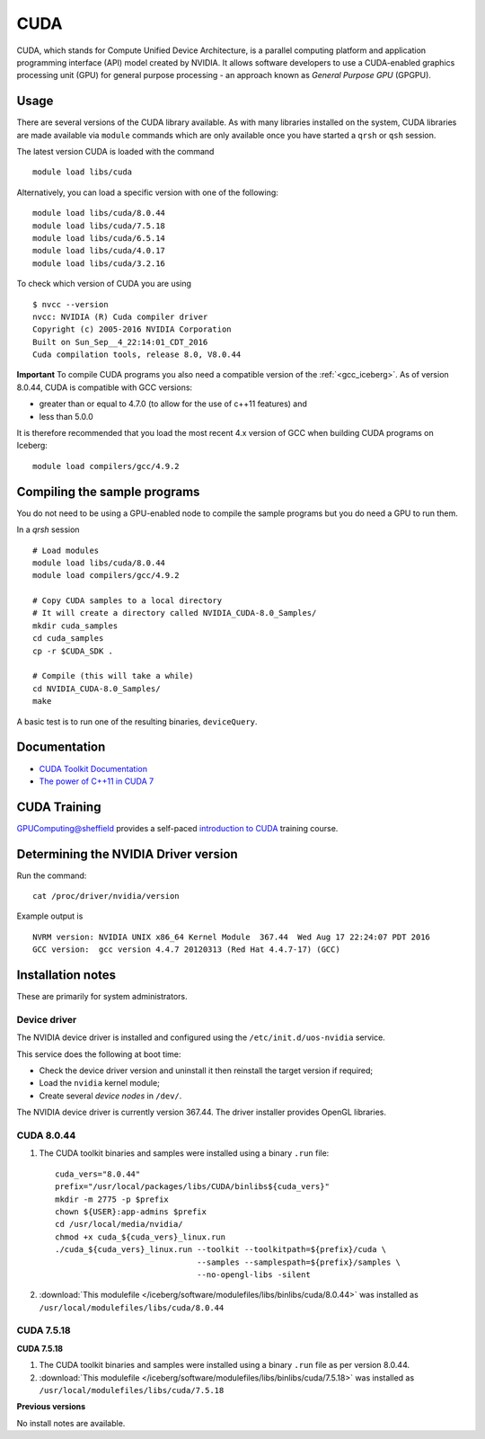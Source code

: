 .. _`cuda_iceberg`:

CUDA
====
CUDA, which stands for Compute Unified Device Architecture, is a parallel computing platform and application programming interface (API) model created by NVIDIA.
It allows software developers to use a CUDA-enabled graphics processing unit (GPU) for general purpose processing - an approach known as *General Purpose GPU* (GPGPU).

Usage
-----
There are several versions of the CUDA library available. As with many libraries installed on the system, CUDA libraries are made available via ``module`` commands which are only available once you have started a ``qrsh`` or ``qsh`` session.

The latest version CUDA is loaded with the command ::

        module load libs/cuda

Alternatively, you can load a specific version with one of the following: ::

        module load libs/cuda/8.0.44
        module load libs/cuda/7.5.18
        module load libs/cuda/6.5.14
        module load libs/cuda/4.0.17
        module load libs/cuda/3.2.16

To check which version of CUDA you are using ::

        $ nvcc --version
        nvcc: NVIDIA (R) Cuda compiler driver
        Copyright (c) 2005-2016 NVIDIA Corporation
        Built on Sun_Sep__4_22:14:01_CDT_2016
        Cuda compilation tools, release 8.0, V8.0.44

**Important** To compile CUDA programs you also need a compatible version of the :ref:`<gcc_iceberg>`.  As of version 8.0.44, CUDA is compatible with GCC versions:

* greater than or equal to 4.7.0 (to allow for the use of c++11 features) and
* less than 5.0.0

It is therefore recommended that you load the most recent 4.x version of GCC when building CUDA programs on Iceberg: ::

        module load compilers/gcc/4.9.2

Compiling the sample programs
-----------------------------
You do not need to be using a GPU-enabled node to compile the sample programs but you do need a GPU to run them.

In a `qrsh` session ::

        # Load modules
        module load libs/cuda/8.0.44
        module load compilers/gcc/4.9.2

        # Copy CUDA samples to a local directory
        # It will create a directory called NVIDIA_CUDA-8.0_Samples/
        mkdir cuda_samples
        cd cuda_samples
        cp -r $CUDA_SDK .

        # Compile (this will take a while)
        cd NVIDIA_CUDA-8.0_Samples/
        make

A basic test is to run one of the resulting binaries, ``deviceQuery``.

Documentation
-------------
* `CUDA Toolkit Documentation <http://docs.nvidia.com/cuda/index.html#axzz3uLoSltnh>`_
* `The power of C++11 in CUDA 7 <http://devblogs.nvidia.com/parallelforall/power-cpp11-cuda-7/>`_

CUDA Training
-------------

`GPUComputing@sheffield <http://gpucomputing.shef.ac.uk>`_ provides a self-paced `introduction to CUDA <http://gpucomputing.shef.ac.uk/education/cuda/>`_ training course.

Determining the NVIDIA Driver version
-------------------------------------
Run the command: ::

        cat /proc/driver/nvidia/version

Example output is ::

        NVRM version: NVIDIA UNIX x86_64 Kernel Module  367.44  Wed Aug 17 22:24:07 PDT 2016
        GCC version:  gcc version 4.4.7 20120313 (Red Hat 4.4.7-17) (GCC)

Installation notes
------------------
These are primarily for system administrators.

Device driver
^^^^^^^^^^^^^

The NVIDIA device driver is installed and configured using the ``/etc/init.d/uos-nvidia`` service.

This service does the following at boot time:

- Check the device driver version and uninstall it then reinstall the target version if required;
- Load the ``nvidia`` kernel module;
- Create several *device nodes* in ``/dev/``.

The NVIDIA device driver is currently version 367.44.  The driver installer provides OpenGL libraries.

CUDA 8.0.44
^^^^^^^^^^^

#. The CUDA toolkit binaries and samples were installed using a binary ``.run`` file: ::

        cuda_vers="8.0.44"
        prefix="/usr/local/packages/libs/CUDA/binlibs${cuda_vers}"
        mkdir -m 2775 -p $prefix
        chown ${USER}:app-admins $prefix
        cd /usr/local/media/nvidia/
        chmod +x cuda_${cuda_vers}_linux.run
        ./cuda_${cuda_vers}_linux.run --toolkit --toolkitpath=${prefix}/cuda \
                                      --samples --samplespath=${prefix}/samples \
                                      --no-opengl-libs -silent

#. :download:`This modulefile </iceberg/software/modulefiles/libs/binlibs/cuda/8.0.44>` was installed as ``/usr/local/modulefiles/libs/cuda/8.0.44``

CUDA 7.5.18
^^^^^^^^^^^
**CUDA 7.5.18**

#. The CUDA toolkit binaries and samples were installed using a binary ``.run`` file as per version 8.0.44.
#. :download:`This modulefile </iceberg/software/modulefiles/libs/binlibs/cuda/7.5.18>` was installed as ``/usr/local/modulefiles/libs/cuda/7.5.18``

**Previous versions**

No install notes are available.
